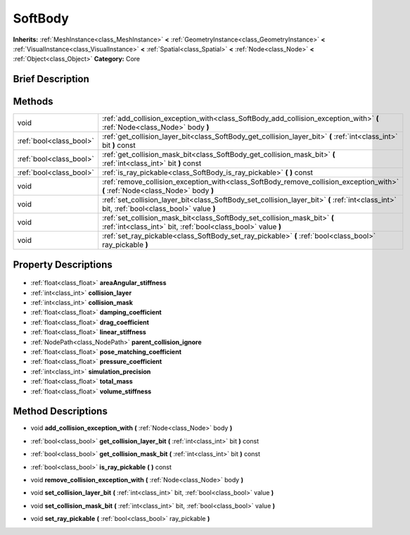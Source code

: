 .. Generated automatically by doc/tools/makerst.py in Godot's source tree.
.. DO NOT EDIT THIS FILE, but the SoftBody.xml source instead.
.. The source is found in doc/classes or modules/<name>/doc_classes.

.. _class_SoftBody:

SoftBody
========

**Inherits:** :ref:`MeshInstance<class_MeshInstance>` **<** :ref:`GeometryInstance<class_GeometryInstance>` **<** :ref:`VisualInstance<class_VisualInstance>` **<** :ref:`Spatial<class_Spatial>` **<** :ref:`Node<class_Node>` **<** :ref:`Object<class_Object>`
**Category:** Core

Brief Description
-----------------



Methods
-------

+--------------------------+---------------------------------------------------------------------------------------------------------------------------------------------+
| void                     | :ref:`add_collision_exception_with<class_SoftBody_add_collision_exception_with>` **(** :ref:`Node<class_Node>` body **)**                   |
+--------------------------+---------------------------------------------------------------------------------------------------------------------------------------------+
| :ref:`bool<class_bool>`  | :ref:`get_collision_layer_bit<class_SoftBody_get_collision_layer_bit>` **(** :ref:`int<class_int>` bit **)** const                          |
+--------------------------+---------------------------------------------------------------------------------------------------------------------------------------------+
| :ref:`bool<class_bool>`  | :ref:`get_collision_mask_bit<class_SoftBody_get_collision_mask_bit>` **(** :ref:`int<class_int>` bit **)** const                            |
+--------------------------+---------------------------------------------------------------------------------------------------------------------------------------------+
| :ref:`bool<class_bool>`  | :ref:`is_ray_pickable<class_SoftBody_is_ray_pickable>` **(** **)** const                                                                    |
+--------------------------+---------------------------------------------------------------------------------------------------------------------------------------------+
| void                     | :ref:`remove_collision_exception_with<class_SoftBody_remove_collision_exception_with>` **(** :ref:`Node<class_Node>` body **)**             |
+--------------------------+---------------------------------------------------------------------------------------------------------------------------------------------+
| void                     | :ref:`set_collision_layer_bit<class_SoftBody_set_collision_layer_bit>` **(** :ref:`int<class_int>` bit, :ref:`bool<class_bool>` value **)** |
+--------------------------+---------------------------------------------------------------------------------------------------------------------------------------------+
| void                     | :ref:`set_collision_mask_bit<class_SoftBody_set_collision_mask_bit>` **(** :ref:`int<class_int>` bit, :ref:`bool<class_bool>` value **)**   |
+--------------------------+---------------------------------------------------------------------------------------------------------------------------------------------+
| void                     | :ref:`set_ray_pickable<class_SoftBody_set_ray_pickable>` **(** :ref:`bool<class_bool>` ray_pickable **)**                                   |
+--------------------------+---------------------------------------------------------------------------------------------------------------------------------------------+

Property Descriptions
---------------------

  .. _class_SoftBody_areaAngular_stiffness:

- :ref:`float<class_float>` **areaAngular_stiffness**

  .. _class_SoftBody_collision_layer:

- :ref:`int<class_int>` **collision_layer**

  .. _class_SoftBody_collision_mask:

- :ref:`int<class_int>` **collision_mask**

  .. _class_SoftBody_damping_coefficient:

- :ref:`float<class_float>` **damping_coefficient**

  .. _class_SoftBody_drag_coefficient:

- :ref:`float<class_float>` **drag_coefficient**

  .. _class_SoftBody_linear_stiffness:

- :ref:`float<class_float>` **linear_stiffness**

  .. _class_SoftBody_parent_collision_ignore:

- :ref:`NodePath<class_NodePath>` **parent_collision_ignore**

  .. _class_SoftBody_pose_matching_coefficient:

- :ref:`float<class_float>` **pose_matching_coefficient**

  .. _class_SoftBody_pressure_coefficient:

- :ref:`float<class_float>` **pressure_coefficient**

  .. _class_SoftBody_simulation_precision:

- :ref:`int<class_int>` **simulation_precision**

  .. _class_SoftBody_total_mass:

- :ref:`float<class_float>` **total_mass**

  .. _class_SoftBody_volume_stiffness:

- :ref:`float<class_float>` **volume_stiffness**


Method Descriptions
-------------------

.. _class_SoftBody_add_collision_exception_with:

- void **add_collision_exception_with** **(** :ref:`Node<class_Node>` body **)**

.. _class_SoftBody_get_collision_layer_bit:

- :ref:`bool<class_bool>` **get_collision_layer_bit** **(** :ref:`int<class_int>` bit **)** const

.. _class_SoftBody_get_collision_mask_bit:

- :ref:`bool<class_bool>` **get_collision_mask_bit** **(** :ref:`int<class_int>` bit **)** const

.. _class_SoftBody_is_ray_pickable:

- :ref:`bool<class_bool>` **is_ray_pickable** **(** **)** const

.. _class_SoftBody_remove_collision_exception_with:

- void **remove_collision_exception_with** **(** :ref:`Node<class_Node>` body **)**

.. _class_SoftBody_set_collision_layer_bit:

- void **set_collision_layer_bit** **(** :ref:`int<class_int>` bit, :ref:`bool<class_bool>` value **)**

.. _class_SoftBody_set_collision_mask_bit:

- void **set_collision_mask_bit** **(** :ref:`int<class_int>` bit, :ref:`bool<class_bool>` value **)**

.. _class_SoftBody_set_ray_pickable:

- void **set_ray_pickable** **(** :ref:`bool<class_bool>` ray_pickable **)**


